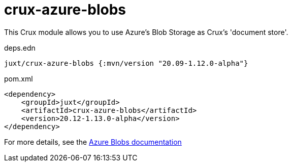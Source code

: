 = crux-azure-blobs

This Crux module allows you to use Azure's Blob Storage as Crux's 'document store'.

.deps.edn
[source,clojure]
----
juxt/crux-azure-blobs {:mvn/version "20.09-1.12.0-alpha"}
----

.pom.xml
[source,xml]
----
<dependency>
    <groupId>juxt</groupId>
    <artifactId>crux-azure-blobs</artifactId>
    <version>20.12-1.13.0-alpha</version>
</dependency>
----

For more details, see the https://opencrux.com/reference/azure-blobs.html[Azure Blobs documentation]
